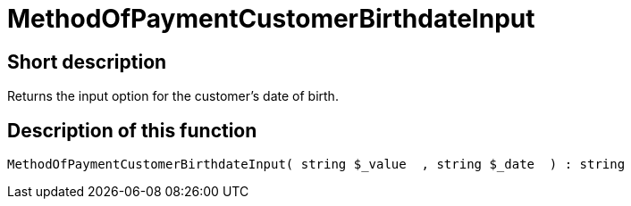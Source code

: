 = MethodOfPaymentCustomerBirthdateInput
:keywords: MethodOfPaymentCustomerBirthdateInput
:page-index: false

//  auto generated content Thu, 06 Jul 2017 00:07:18 +0200
== Short description

Returns the input option for the customer's date of birth.

== Description of this function

[source,plenty]
----

MethodOfPaymentCustomerBirthdateInput( string $_value  , string $_date  ) : string

----

